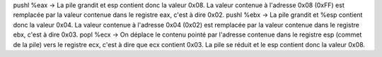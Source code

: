 pushl   %eax
-> La pile grandit et esp contient donc la valeur 0x08. La valeur
contenue à l'adresse 0x08 (0xFF) est remplacée par la valeur contenue
dans le registre eax, c'est à dire 0x02.
pushl   %ebx 
-> La pile grandit et %esp contient donc la valeur 0x04. La valeur
contenue à l'adresse 0x04 (0x02) est remplacée par la valeur contenue
dans le registre ebx, c'est à dire 0x03.
popl    %ecx
-> On déplace le contenu pointé par l'adresse contenue dans le
registre esp (commet de la pile) vers le registre ecx, c'est à
dire que ecx contient 0x03. La pile se réduit et le esp contient
donc la valeur 0x08.
